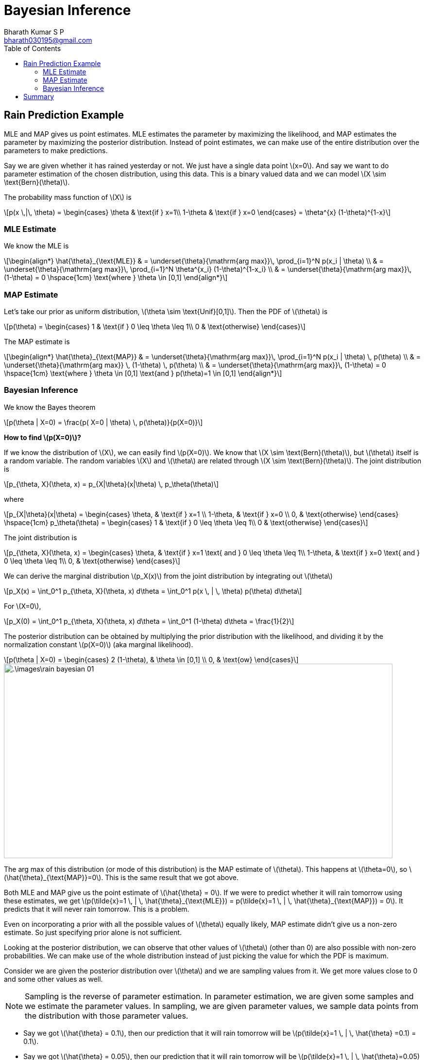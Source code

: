 = Bayesian Inference =
:doctype: book
:author: Bharath Kumar S P
:email: bharath030195@gmail.com
:stem: latexmath
:eqnums:
:toc:

== Rain Prediction Example ==
MLE and MAP gives us point estimates. MLE estimates the parameter by maximizing the likelihood, and MAP estimates the parameter by maximizing the posterior distribution. Instead of point estimates, we can make use of the entire distribution over the parameters to make predictions.

Say we are given whether it has rained yesterday or not. We just have a single data point stem:[x=0]. And say we want to do parameter estimation of the chosen distribution, using this data. This is a binary valued data and we can model stem:[X \sim \text{Bern}(\theta)].

The probability mass function of stem:[X] is

[stem]
++++
p(x \,|\, \theta) = \begin{cases}
\theta & \text{if } x=1\\
1-\theta & \text{if } x=0
\end{cases} = \theta^{x} (1-\theta)^{1-x}
++++

=== MLE Estimate ===
We know the MLE is

[stem]
++++
\begin{align*}
\hat{\theta}_{\text{MLE}} & = \underset{\theta}{\mathrm{arg max}}\, \prod_{i=1}^N p(x_i | \theta) \\
& = \underset{\theta}{\mathrm{arg max}}\, \prod_{i=1}^N \theta^{x_i} (1-\theta)^{1-x_i} \\
& = \underset{\theta}{\mathrm{arg max}}\, (1-\theta) = 0 \hspace{1cm} \text{where } \theta \in [0,1]
\end{align*}
++++

=== MAP Estimate ===
Let's take our prior as uniform distribution, stem:[\theta \sim \text{Unif}[0,1\]]. Then the PDF of stem:[\theta] is

[stem]
++++
p(\theta) = \begin{cases}
1 & \text{if } 0 \leq \theta \leq 1\\
0 & \text{otherwise}
\end{cases}
++++

The MAP estimate is

[stem]
++++
\begin{align*}
\hat{\theta}_{\text{MAP}} & = \underset{\theta}{\mathrm{arg max}}\, \prod_{i=1}^N p(x_i | \theta) \, p(\theta) \\
& = \underset{\theta}{\mathrm{arg max}} \, (1-\theta) \, p(\theta) \\
& = \underset{\theta}{\mathrm{arg max}}\, (1-\theta) = 0 \hspace{1cm} \text{where } \theta \in [0,1] \text{and } p(\theta)=1 \in [0,1]
\end{align*}
++++

=== Bayesian Inference ===

We know the Bayes theorem
[stem]
++++
p(\theta | X=0) = \frac{p( X=0 | \theta) \, p(\theta)}{p(X=0)}
++++

*How to find stem:[p(X=0)]?*

If we know the distribution of stem:[X], we can easily find stem:[p(X=0)]. We know that stem:[X \sim \text{Bern}(\theta)], but stem:[\theta] itself is a random variable. The random variables stem:[X] and stem:[\theta] are related through stem:[X \sim \text{Bern}(\theta)]. The joint distribution is

[stem]
++++
p_{\theta, X}(\theta, x) = p_{X|\theta}(x|\theta) \, p_\theta(\theta)
++++

where

[stem]
++++
p_{X|\theta}(x|\theta) = \begin{cases}
\theta, & \text{if } x=1 \\
1-\theta, & \text{if } x=0 \\
0, & \text{otherwise} 
\end{cases} \hspace{1cm} p_\theta(\theta) = \begin{cases}
1 & \text{if } 0 \leq \theta \leq 1\\
0 & \text{otherwise}
\end{cases}
++++

The joint distribution is

[stem]
++++
p_{\theta, X}(\theta, x) = \begin{cases}
\theta, & \text{if } x=1 \text{ and } 0 \leq \theta \leq 1\\
1-\theta, & \text{if } x=0 \text{ and } 0 \leq \theta \leq 1\\
0, & \text{otherwise}
\end{cases}
++++

We can derive the marginal distribution stem:[p_X(x)] from the joint distribution by integrating out stem:[\theta]

[stem]
++++
p_X(x) = \int_0^1 p_{\theta, X}(\theta, x) d\theta = \int_0^1 p(x \, | \, \theta) p(\theta) d\theta
++++

For stem:[X=0],

[stem]
++++
p_X(0) = \int_0^1 p_{\theta, X}(\theta, x) d\theta = \int_0^1 (1-\theta) d\theta = \frac{1}{2}
++++

The posterior distribution can be obtained by multiplying the prior distribution with the likelihood, and dividing it by the normalization constant stem:[p(X=0)] (aka marginal likelihood).

[stem]
++++
p(\theta | X=0) =  \begin{cases} 2 (1-\theta), & \theta \in [0,1] \\
0, & \text{ow}
\end{cases}
++++

image::.\images\rain_bayesian_01.png[align='center',800,400]

The arg max of this distribution (or mode of this distribution) is the MAP estimate of stem:[\theta]. This happens at stem:[\theta=0], so stem:[\hat{\theta}_{\text{MAP}}=0]. This is the same result that we got above.

Both MLE and MAP give us the point estimate of stem:[\hat{\theta} = 0]. If we were to predict whether it will rain tomorrow using these estimates, we get stem:[p(\tilde{x}=1 \, | \, \hat{\theta}_{\text{MLE}}) = p(\tilde{x}=1 \, | \, \hat{\theta}_{\text{MAP}}) = 0]. It predicts that it will never rain tomorrow. This is a problem.

Even on incorporating a prior with all the possible values of stem:[\theta] equally likely, MAP estimate didn't give us a non-zero estimate. So just specifying prior alone is not sufficient.

Looking at the posterior distribution, we can observe that other values of stem:[\theta] (other than 0) are also possible with non-zero probabilities. We can make use of the whole distribution instead of just picking the value for which the PDF is maximum.

Consider we are given the posterior distribution over stem:[\theta] and we are sampling values from it. We get more values close to 0 and some other values as well.

NOTE: Sampling is the reverse of parameter estimation. In parameter estimation, we are given some samples and we estimate the parameter values. In sampling, we are given parameter values, we sample data points from the distribution with those parameter values.

* Say we got stem:[\hat{\theta} = 0.1], then our prediction that it will rain tomorrow will be stem:[p(\tilde{x}=1 \, | \, \hat{\theta} =0.1) = 0.1].
* Say we got stem:[\hat{\theta} = 0.05], then our prediction that it will rain tomorrow will be stem:[p(\tilde{x}=1 \, | \, \hat{\theta}=0.05) = 0.05].

Based on the values of stem:[\theta] sampled, we get different predictions. To get a better prediction, we can averge all these predictions.

[stem, id='equation_1']
++++
\begin{equation}
p(\tilde{x}=1) = \frac{1}{N} \sum_{i=1}^N p(\tilde{x}=1 \, | \, \hat{\theta}_i)
\end{equation}
++++

As stem:[\theta] is continuous and it is estimated using the given data, we can write

[stem]
++++
p(\tilde{x}=1 \,|\, X=0) = \int p(\tilde{x} =1 \, | \, \theta) \, p(\theta \, | \, X=0) d\theta
++++

We can approximate this integral value using <<equation_1, Equation 1>>. This is nothing but the expected value of stem:[p(\tilde{x} =1 \, | \, \theta)] with respect to stem:[\theta] given the data.

====
We know that the expected value of a continuous random variable stem:[X] is stem:[\mathbb{E}[X\] = \int x \cdot p_X(x) dx]. Here stem:[p(\tilde{x} =1 \, | \, \theta) = \theta]. So in short, we are finding the expected value of stem:[\theta] and the distribution that we use is the posterior distribution for stem:[\theta].

[stem]
++++
\mathbb{E}[\theta \, | \, \mathcal{D}] = \int \theta \, p(\theta \, | \, \mathcal{D} ) d\theta
++++
====

[stem]
++++
\begin{align*}
p(\tilde{x}=1 \,|\, X=0) & = \mathbb{E}_{\theta | X=0}[p(\tilde{x} =1 \, | \, \theta)] \\
& = \int_{\theta} p(\tilde{x}=1, \theta \,|\, X=0) d\theta \\
& = \int_{\theta} p(\tilde{x}=1 \,|\, \theta) \, p(\theta \,|\, X=0) d\theta \\
& = \int_0^1 \theta \cdot 2(1-\theta) d\theta = \frac{1}{3}
\end{align*}
++++

Given a dataset, this gives us the prediction for new data point. As we see through Bayesian inference, we get a non-zero probability that it will rain tomorrow.

== Summary ==
In general, given a dataset we are interested in making predictions for new data points, stem:[p(\tilde{\mathbf{x}} \,|\, \mathcal{D})].

* In classical ML setup, we use the MLE or MAP point estimates to make predictions.
+
[stem]
++++
p(\tilde{\mathbf{x}} \, | \, \mathcal{D}) = p(\tilde{\mathbf{x}} \, | \, \hat{\theta}_{\text{MLE}}) \hspace{1cm} \text{ or } p(\tilde{\mathbf{x}} \, | \, \mathcal{D}) = p(\tilde{\mathbf{x}} \, | \, \hat{\theta}_{\text{MAP}})
++++
* In Bayesian inference, we make use of the entire posterior distribution to make predictions. We compute the mean of the posterior distribution.
+
[stem]
++++
p(\tilde{\mathbf{x}} \, | \, \mathcal{D}) = \int_{\theta} p(\tilde{\mathbf{x}} \, | \, \theta) \cdot p(\theta \, | \, \mathcal{D} ) d\theta
++++